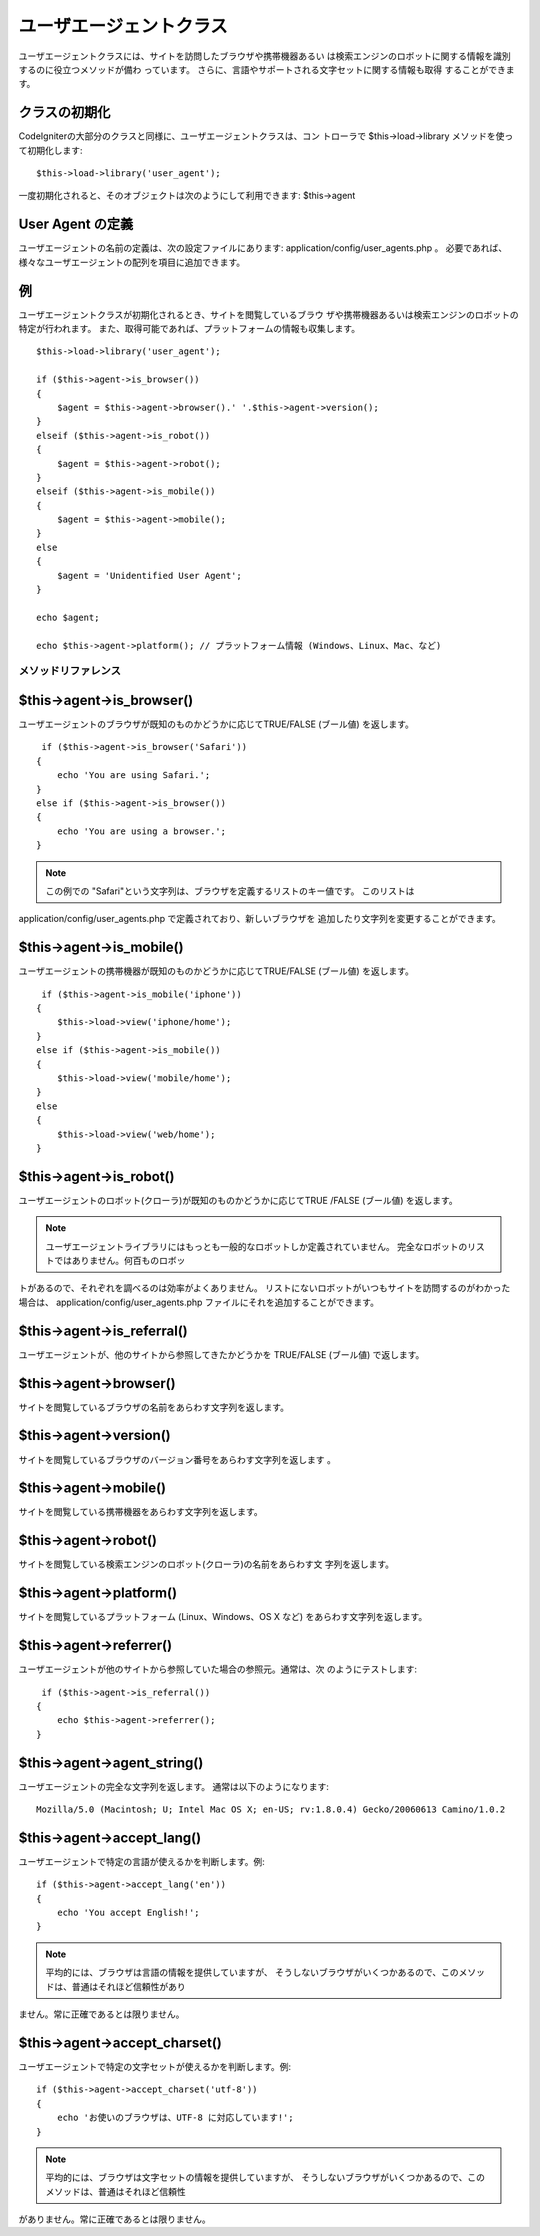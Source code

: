 ########################
ユーザエージェントクラス
########################

ユーザエージェントクラスには、サイトを訪問したブラウザや携帯機器あるい
は検索エンジンのロボットに関する情報を識別するのに役立つメソッドが備わ
っています。 さらに、言語やサポートされる文字セットに関する情報も取得
することができます。



クラスの初期化
==============

CodeIgniterの大部分のクラスと同様に、ユーザエージェントクラスは、コン
トローラで $this->load->library メソッドを使って初期化します:


::

	$this->load->library('user_agent');


一度初期化されると、そのオブジェクトは次のようにして利用できます:
$this->agent



User Agent の定義
=================

ユーザエージェントの名前の定義は、次の設定ファイルにあります:
application/config/user_agents.php 。
必要であれば、様々なユーザエージェントの配列を項目に追加できます。



例
==

ユーザエージェントクラスが初期化されるとき、サイトを閲覧しているブラウ
ザや携帯機器あるいは検索エンジンのロボットの特定が行われます。
また、取得可能であれば、プラットフォームの情報も収集します。


::

	
	$this->load->library('user_agent');
	
	if ($this->agent->is_browser())
	{
	    $agent = $this->agent->browser().' '.$this->agent->version();
	}
	elseif ($this->agent->is_robot())
	{
	    $agent = $this->agent->robot();
	}
	elseif ($this->agent->is_mobile())
	{
	    $agent = $this->agent->mobile();
	}
	else
	{
	    $agent = 'Unidentified User Agent';
	}
	
	echo $agent;
	
	echo $this->agent->platform(); // プラットフォーム情報 (Windows、Linux、Mac、など)




メソッドリファレンス
####################



$this->agent->is_browser()
==========================

ユーザエージェントのブラウザが既知のものかどうかに応じてTRUE/FALSE
(ブール値) を返します。


::

	 if ($this->agent->is_browser('Safari'))
	{
	    echo 'You are using Safari.';
	}
	else if ($this->agent->is_browser())
	{
	    echo 'You are using a browser.';
	}


.. note:: この例での "Safari"という文字列は、ブラウザを定義するリストのキー値です。 このリストは
application/config/user_agents.php で定義されており、新しいブラウザを
追加したり文字列を変更することができます。



$this->agent->is_mobile()
=========================

ユーザエージェントの携帯機器が既知のものかどうかに応じてTRUE/FALSE
(ブール値) を返します。


::

	 if ($this->agent->is_mobile('iphone'))
	{
	    $this->load->view('iphone/home');
	}
	else if ($this->agent->is_mobile())
	{
	    $this->load->view('mobile/home');
	}
	else
	{
	    $this->load->view('web/home');
	}




$this->agent->is_robot()
========================

ユーザエージェントのロボット(クローラ)が既知のものかどうかに応じてTRUE
/FALSE (ブール値) を返します。

.. note:: ユーザエージェントライブラリにはもっとも一般的なロボットしか定義されていません。 完全なロボットのリストではありません。何百ものロボッ
トがあるので、それぞれを調べるのは効率がよくありません。
リストにないロボットがいつもサイトを訪問するのがわかった場合は、
application/config/user_agents.php
ファイルにそれを追加することができます。



$this->agent->is_referral()
===========================

ユーザエージェントが、他のサイトから参照してきたかどうかを TRUE/FALSE
(ブール値) で返します。



$this->agent->browser()
=======================

サイトを閲覧しているブラウザの名前をあらわす文字列を返します。



$this->agent->version()
=======================

サイトを閲覧しているブラウザのバージョン番号をあらわす文字列を返します
。



$this->agent->mobile()
======================

サイトを閲覧している携帯機器をあらわす文字列を返します。



$this->agent->robot()
=====================

サイトを閲覧している検索エンジンのロボット(クローラ)の名前をあらわす文
字列を返します。



$this->agent->platform()
========================

サイトを閲覧しているプラットフォーム (Linux、Windows、OS X など)
をあらわす文字列を返します。



$this->agent->referrer()
========================

ユーザエージェントが他のサイトから参照していた場合の参照元。通常は、次
のようにテストします:


::

	 if ($this->agent->is_referral())
	{
	    echo $this->agent->referrer();
	}




$this->agent->agent_string()
============================

ユーザエージェントの完全な文字列を返します。
通常は以下のようになります:


::

	Mozilla/5.0 (Macintosh; U; Intel Mac OS X; en-US; rv:1.8.0.4) Gecko/20060613 Camino/1.0.2




$this->agent->accept_lang()
===========================

ユーザエージェントで特定の言語が使えるかを判断します。例:


::

	if ($this->agent->accept_lang('en'))
	{
	    echo 'You accept English!';
	}


.. note:: 平均的には、ブラウザは言語の情報を提供していますが、 そうしないブラウザがいくつかあるので、このメソッドは、普通はそれほど信頼性があり
ません。常に正確であるとは限りません。



$this->agent->accept_charset()
==============================

ユーザエージェントで特定の文字セットが使えるかを判断します。例:


::

	if ($this->agent->accept_charset('utf-8'))
	{
	    echo 'お使いのブラウザは、UTF-8 に対応しています!';
	}


.. note:: 平均的には、ブラウザは文字セットの情報を提供していますが、 そうしないブラウザがいくつかあるので、このメソッドは、普通はそれほど信頼性
がありません。常に正確であるとは限りません。


